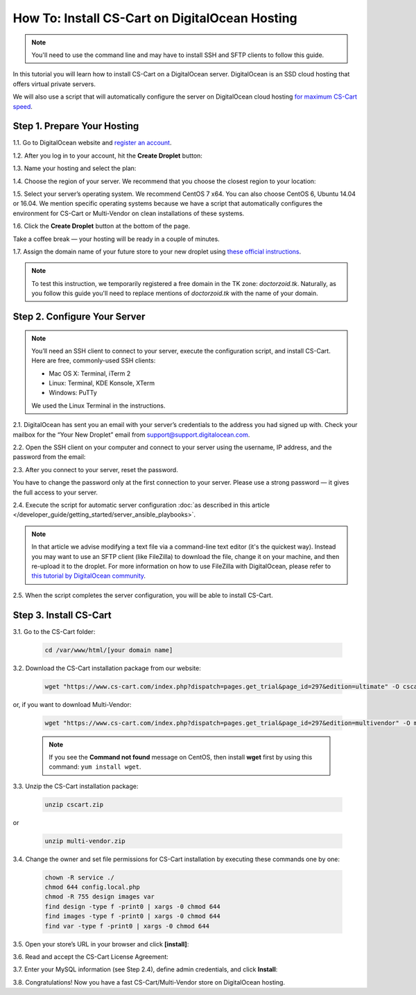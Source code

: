 ***********************************************
How To: Install CS-Cart on DigitalOcean Hosting
***********************************************

.. note::

    You'll need to use the command line and may have to install SSH and SFTP clients to follow this guide.

In this tutorial you will learn how to install CS-Cart on a DigitalOcean server. DigitalOcean is an SSD cloud hosting that offers virtual private servers. 

We will also use a script that will automatically configure the server on DigitalOcean cloud hosting `for maximum CS-Cart speed <http://blog.cs-cart.com/2015/06/01/five-server-tweaks-to-get-maximum-speed-out-of-cs-cart-4-3-1/>`_.

============================
Step 1. Prepare Your Hosting
============================

1.1. Go to DigitalOcean website and `register an account <https://cloud.digitalocean.com/registrations/new>`_.

1.2. After you log in to your account, hit the **Create Droplet** button:

.. image:: img/digitalocean/1_create_droplet.png
    :align: center
    :alt: Create a Droplet on DigitalOcean.

1.3. Name your hosting and select the plan:

.. image:: img/digitalocean/2_name_and_plan.png
    :align: center
    :alt: Choose a name for your hosting and select a plan.

1.4. Choose the region of your server. We recommend that you choose the closest region to your location:

.. image:: img/digitalocean/3_server_region.png
    :align: center
    :alt: Select a region for your server.

1.5. Select your server’s operating system. We recommend CentOS 7 x64. You can also choose CentOS 6, Ubuntu 14.04 or 16.04. We mention specific operating systems because we have a script that automatically configures the environment for CS-Cart or Multi-Vendor on clean installations of these systems.

.. image:: img/digitalocean/4_server_os.png
    :align: center
    :alt: Select an operating system for your server.

1.6. Click the **Create Droplet** button at the bottom of the page.

Take a coffee break — your hosting will be ready in a couple of minutes.

1.7. Assign the domain name of your future store to your new droplet using `these official instructions <https://www.digitalocean.com/community/tutorials/how-to-set-up-a-host-name-with-digitalocean>`_.

.. note::

    To test this instruction, we temporarily registered a free domain in the TK zone: *doctorzoid.tk*. Naturally, as you follow this guide you'll need to replace mentions of *doctorzoid.tk* with the name of your domain.

.. image:: img/digitalocean/5_assign_domain.png
    :align: center
    :alt: Assigning a domain name to the droplet.

=============================
Step 2. Configure Your Server
=============================

.. note::

    You’ll need an SSH client to connect to your server, execute the configuration script, and install CS-Cart. Here are free, commonly-used SSH clients:

    * Mac OS X: Terminal, iTerm 2
    * Linux: Terminal, KDE Konsole, XTerm
    * Windows: PuTTy

    We used the Linux Terminal in the instructions.

2.1. DigitalOcean has sent you an email with your server’s credentials to the address you had signed up with. Check your mailbox for the “Your New Droplet” email from support@support.digitalocean.com.

2.2. Open the SSH client on your computer and connect to your server using the username, IP address, and the password from the email:

.. image:: img/digitalocean/6_connect_ssh.png
    :align: center
    :alt: Connecting to your server via SSH.

2.3. After you connect to your server, reset the password.

You have to change the password only at the first connection to your server. Please use a strong password — it gives the full access to your server.

.. image:: img/digitalocean/7_new_password.png
    :align: center
    :alt: Resetting your server password.

2.4. Execute the script for automatic server configuration :doc:`as described in this article </developer_guide/getting_started/server_ansible_playbooks>`.

.. note::

    In that article we advise modifying a text file via a command-line text editor (it's the quickest way). Instead you may want to use an SFTP client (like FileZilla) to download the file, change it on your machine, and then re-upload it to the droplet. For more information on how to use FileZilla with DigitalOcean, please refer to `this tutorial by DigitalOcean community <https://www.digitalocean.com/community/tutorials/how-to-use-filezilla-to-transfer-and-manage-files-securely-on-your-vps>`_.

2.5. When the script completes the server configuration, you will be able to install CS-Cart.

=======================
Step 3. Install CS-Cart
=======================

3.1. Go to the CS-Cart folder:

     .. code-block:: bash

         cd /var/www/html/[your domain name]

.. image:: img/digitalocean/10_cd.png
    :align: center
    :alt: Switching to the folder with CS-Cart.

3.2. Download the CS-Cart installation package from our website:

     .. code-block:: bash

         wget "https://www.cs-cart.com/index.php?dispatch=pages.get_trial&page_id=297&edition=ultimate" -O cscart.zip

or, if you want to download Multi-Vendor:

     .. code-block:: bash

         wget "https://www.cs-cart.com/index.php?dispatch=pages.get_trial&page_id=297&edition=multivendor" -O multi-vendor.zip

     .. note::

         If you see the **Command not found** message on CentOS, then install **wget** first by using this command: ``yum install wget``.

3.3. Unzip the CS-Cart installation package:

     .. code-block:: bash

         unzip cscart.zip

or

     .. code-block:: bash

         unzip multi-vendor.zip

3.4. Change the owner and set file permissions for CS-Cart installation by executing these commands one by one:

     .. code-block:: bash

         chown -R service ./
         chmod 644 config.local.php
         chmod -R 755 design images var
         find design -type f -print0 | xargs -0 chmod 644
         find images -type f -print0 | xargs -0 chmod 644
         find var -type f -print0 | xargs -0 chmod 644

3.5. Open your store’s URL in your browser and click **[install]**:

.. image:: img/digitalocean/11_install_cscart.png
    :align: center
    :alt: CS-Cart/Multi-Vendor browser installation.

3.6. Read and accept the CS-Cart License Agreement:

.. image:: img/digitalocean/12_license_agreement.png
    :align: center
    :alt: CS-Cart License Agreement.

3.7. Enter your MySQL information (see Step 2.4), define admin credentials, and click **Install**:

.. image:: img/digitalocean/13_installation_details.png
    :align: center
    :alt: Enter the information from Step 2.4 to the fields.

3.8. Congratulations! Now you have a fast CS-Cart/Multi-Vendor store on DigitalOcean hosting.

.. meta::
   :description: Install CS-Cart or Multi-Vendor ecommerce software step by step on a DigitalOcean droplet. Configure the server automatically on Ubuntu or CentOS operating system.
